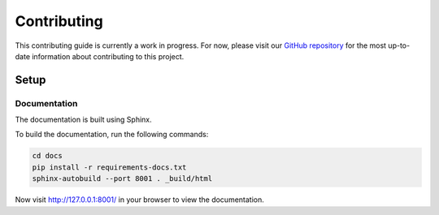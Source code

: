 Contributing
============

This contributing guide is currently a work in progress. For now, please visit
our `GitHub repository <https://github.com/caktus/publish-mdm>`_ for the most
up-to-date information about contributing to this project.

Setup
-----

Documentation
~~~~~~~~~~~~~

The documentation is built using Sphinx.

To build the documentation, run the following commands:

.. code-block:: bash

   cd docs
   pip install -r requirements-docs.txt
   sphinx-autobuild --port 8001 . _build/html


Now visit http://127.0.0.1:8001/ in your browser to view the documentation.
